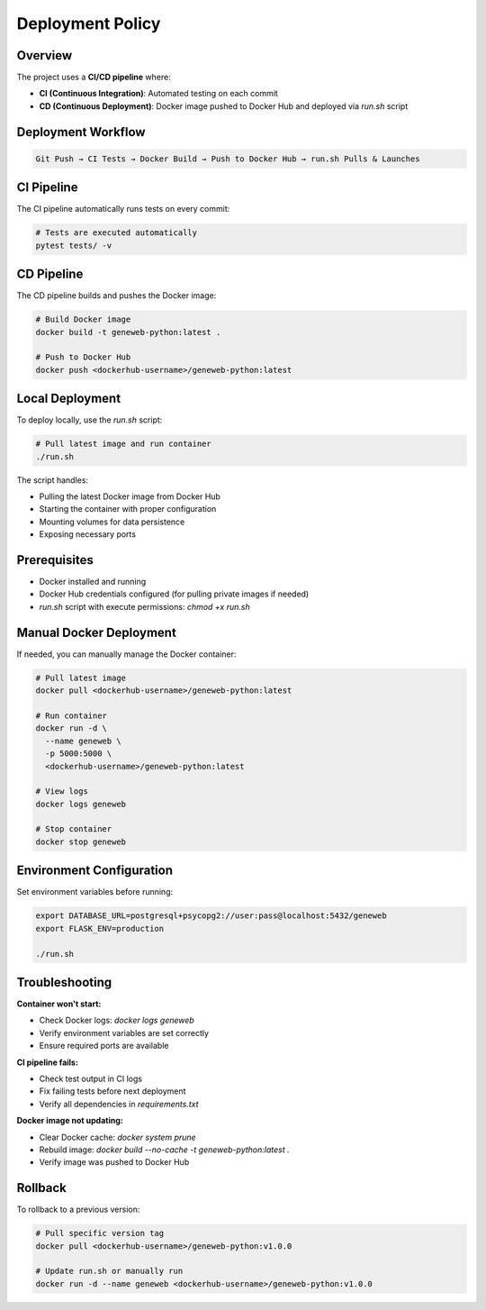 Deployment Policy
=================

Overview
~~~~~~~~

The project uses a **CI/CD pipeline** where:

- **CI (Continuous Integration)**: Automated testing on each commit
- **CD (Continuous Deployment)**: Docker image pushed to Docker Hub and deployed via `run.sh` script

Deployment Workflow
~~~~~~~~~~~~~~~~~~~

.. code-block:: text

    Git Push → CI Tests → Docker Build → Push to Docker Hub → run.sh Pulls & Launches

CI Pipeline
~~~~~~~~~~~

The CI pipeline automatically runs tests on every commit:

.. code-block:: bash

    # Tests are executed automatically
    pytest tests/ -v

CD Pipeline
~~~~~~~~~~~

The CD pipeline builds and pushes the Docker image:

.. code-block:: bash

    # Build Docker image
    docker build -t geneweb-python:latest .

    # Push to Docker Hub
    docker push <dockerhub-username>/geneweb-python:latest

Local Deployment
~~~~~~~~~~~~~~~~

To deploy locally, use the `run.sh` script:

.. code-block:: bash

    # Pull latest image and run container
    ./run.sh

The script handles:

- Pulling the latest Docker image from Docker Hub
- Starting the container with proper configuration
- Mounting volumes for data persistence
- Exposing necessary ports

Prerequisites
~~~~~~~~~~~~~

- Docker installed and running
- Docker Hub credentials configured (for pulling private images if needed)
- `run.sh` script with execute permissions: `chmod +x run.sh`

Manual Docker Deployment
~~~~~~~~~~~~~~~~~~~~~~~~

If needed, you can manually manage the Docker container:

.. code-block:: bash

    # Pull latest image
    docker pull <dockerhub-username>/geneweb-python:latest

    # Run container
    docker run -d \
      --name geneweb \
      -p 5000:5000 \
      <dockerhub-username>/geneweb-python:latest

    # View logs
    docker logs geneweb

    # Stop container
    docker stop geneweb

Environment Configuration
~~~~~~~~~~~~~~~~~~~~~~~~~

Set environment variables before running:

.. code-block:: bash

    export DATABASE_URL=postgresql+psycopg2://user:pass@localhost:5432/geneweb
    export FLASK_ENV=production

    ./run.sh

Troubleshooting
~~~~~~~~~~~~~~~

**Container won't start:**

- Check Docker logs: `docker logs geneweb`
- Verify environment variables are set correctly
- Ensure required ports are available

**CI pipeline fails:**

- Check test output in CI logs
- Fix failing tests before next deployment
- Verify all dependencies in `requirements.txt`

**Docker image not updating:**

- Clear Docker cache: `docker system prune`
- Rebuild image: `docker build --no-cache -t geneweb-python:latest .`
- Verify image was pushed to Docker Hub

Rollback
~~~~~~~~

To rollback to a previous version:

.. code-block:: bash

    # Pull specific version tag
    docker pull <dockerhub-username>/geneweb-python:v1.0.0

    # Update run.sh or manually run
    docker run -d --name geneweb <dockerhub-username>/geneweb-python:v1.0.0
